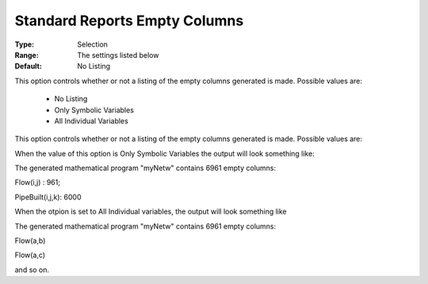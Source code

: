 

.. _option-AIMMS-standard_reports_empty_columns:


Standard Reports Empty Columns
==============================



:Type:	Selection	
:Range:	The settings listed below	
:Default:	No Listing	



This option controls whether or not a listing of the empty columns generated is made. Possible values are:



    *	No Listing
    *	Only Symbolic Variables
    *	All Individual Variables




This option controls whether or not a listing of the empty columns generated is made. Possible values are:


When the value of this option is Only Symbolic Variables the output will look something like:








The generated mathematical program "myNetw" contains 6961 empty columns:


Flow(i,j) : 961;


PipeBuilt(i,j,k): 6000





When the otpion is set to All Individual variables, the output will look something like





The generated mathematical program "myNetw" contains 6961 empty columns:


Flow(a,b)


Flow(a,c)





and so on.

